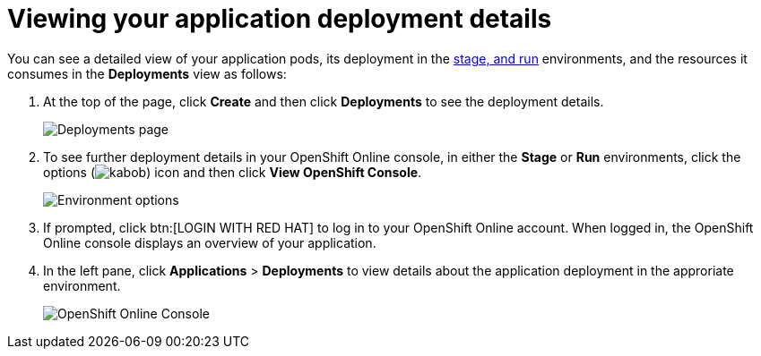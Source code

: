 [id="viewing_application_deployment_details"]
= Viewing your application deployment details

You can see a detailed view of your application pods, its deployment in the <<about_pipelines_stage_run,stage, and run>> environments, and the resources it consumes in the *Deployments* view as follows:

. At the top of the page, click *Create* and then click *Deployments* to see the deployment details.
+
image::hello-world_deployments.png[Deployments page]
. To see further deployment details in your OpenShift Online console, in either the *Stage* or *Run* environments, click the options (image:kabob.png[title="Options"]) icon and then click *View OpenShift Console*.
+
image::environment_options.png[Environment options]
+
. If prompted, click btn:[LOGIN WITH RED HAT] to log in to your OpenShift Online account. When logged in, the OpenShift Online console displays an overview of your application.
. In the left pane, click *Applications* > *Deployments* to view details about the application deployment in the approriate environment.
+
image::openshift_online_console.png[OpenShift Online Console]

